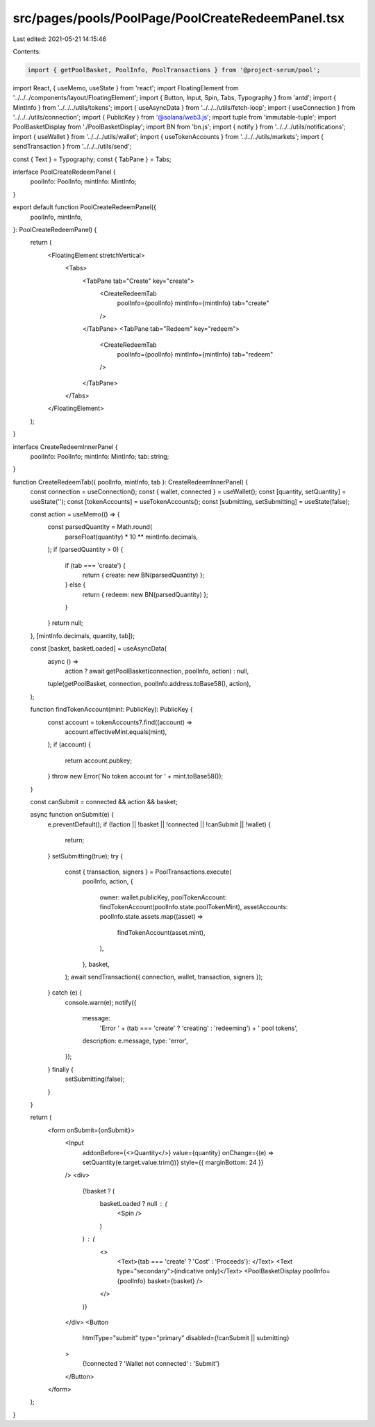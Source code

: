 src/pages/pools/PoolPage/PoolCreateRedeemPanel.tsx
==================================================

Last edited: 2021-05-21 14:15:46

Contents:

.. code-block:: tsx

    import { getPoolBasket, PoolInfo, PoolTransactions } from '@project-serum/pool';
import React, { useMemo, useState } from 'react';
import FloatingElement from '../../../components/layout/FloatingElement';
import { Button, Input, Spin, Tabs, Typography } from 'antd';
import { MintInfo } from '../../../utils/tokens';
import { useAsyncData } from '../../../utils/fetch-loop';
import { useConnection } from '../../../utils/connection';
import { PublicKey } from '@solana/web3.js';
import tuple from 'immutable-tuple';
import PoolBasketDisplay from './PoolBasketDisplay';
import BN from 'bn.js';
import { notify } from '../../../utils/notifications';
import { useWallet } from '../../../utils/wallet';
import { useTokenAccounts } from '../../../utils/markets';
import { sendTransaction } from '../../../utils/send';

const { Text } = Typography;
const { TabPane } = Tabs;

interface PoolCreateRedeemPanel {
  poolInfo: PoolInfo;
  mintInfo: MintInfo;
}

export default function PoolCreateRedeemPanel({
  poolInfo,
  mintInfo,
}: PoolCreateRedeemPanel) {
  return (
    <FloatingElement stretchVertical>
      <Tabs>
        <TabPane tab="Create" key="create">
          <CreateRedeemTab
            poolInfo={poolInfo}
            mintInfo={mintInfo}
            tab="create"
          />
        </TabPane>
        <TabPane tab="Redeem" key="redeem">
          <CreateRedeemTab
            poolInfo={poolInfo}
            mintInfo={mintInfo}
            tab="redeem"
          />
        </TabPane>
      </Tabs>
    </FloatingElement>
  );
}

interface CreateRedeemInnerPanel {
  poolInfo: PoolInfo;
  mintInfo: MintInfo;
  tab: string;
}

function CreateRedeemTab({ poolInfo, mintInfo, tab }: CreateRedeemInnerPanel) {
  const connection = useConnection();
  const { wallet, connected } = useWallet();
  const [quantity, setQuantity] = useState('');
  const [tokenAccounts] = useTokenAccounts();
  const [submitting, setSubmitting] = useState(false);

  const action = useMemo(() => {
    const parsedQuantity = Math.round(
      parseFloat(quantity) * 10 ** mintInfo.decimals,
    );
    if (parsedQuantity > 0) {
      if (tab === 'create') {
        return { create: new BN(parsedQuantity) };
      } else {
        return { redeem: new BN(parsedQuantity) };
      }
    }
    return null;
  }, [mintInfo.decimals, quantity, tab]);

  const [basket, basketLoaded] = useAsyncData(
    async () =>
      action ? await getPoolBasket(connection, poolInfo, action) : null,
    tuple(getPoolBasket, connection, poolInfo.address.toBase58(), action),
  );

  function findTokenAccount(mint: PublicKey): PublicKey {
    const account = tokenAccounts?.find((account) =>
      account.effectiveMint.equals(mint),
    );
    if (account) {
      return account.pubkey;
    }
    throw new Error('No token account for ' + mint.toBase58());
  }

  const canSubmit = connected && action && basket;

  async function onSubmit(e) {
    e.preventDefault();
    if (!action || !basket || !connected || !canSubmit || !wallet) {
      return;
    }
    setSubmitting(true);
    try {
      const { transaction, signers } = PoolTransactions.execute(
        poolInfo,
        action,
        {
          owner: wallet.publicKey,
          poolTokenAccount: findTokenAccount(poolInfo.state.poolTokenMint),
          assetAccounts: poolInfo.state.assets.map((asset) =>
            findTokenAccount(asset.mint),
          ),
        },
        basket,
      );
      await sendTransaction({ connection, wallet, transaction, signers });
    } catch (e) {
      console.warn(e);
      notify({
        message:
          'Error ' +
          (tab === 'create' ? 'creating' : 'redeeming') +
          ' pool tokens',
        description: e.message,
        type: 'error',
      });
    } finally {
      setSubmitting(false);
    }
  }

  return (
    <form onSubmit={onSubmit}>
      <Input
        addonBefore={<>Quantity</>}
        value={quantity}
        onChange={(e) => setQuantity(e.target.value.trim())}
        style={{ marginBottom: 24 }}
      />
      <div>
        {!basket ? (
          basketLoaded ? null : (
            <Spin />
          )
        ) : (
          <>
            <Text>{tab === 'create' ? 'Cost' : 'Proceeds'}: </Text>
            <Text type="secondary">(indicative only)</Text>
            <PoolBasketDisplay poolInfo={poolInfo} basket={basket} />
          </>
        )}
      </div>
      <Button
        htmlType="submit"
        type="primary"
        disabled={!canSubmit || submitting}
      >
        {!connected ? 'Wallet not connected' : 'Submit'}
      </Button>
    </form>
  );
}


